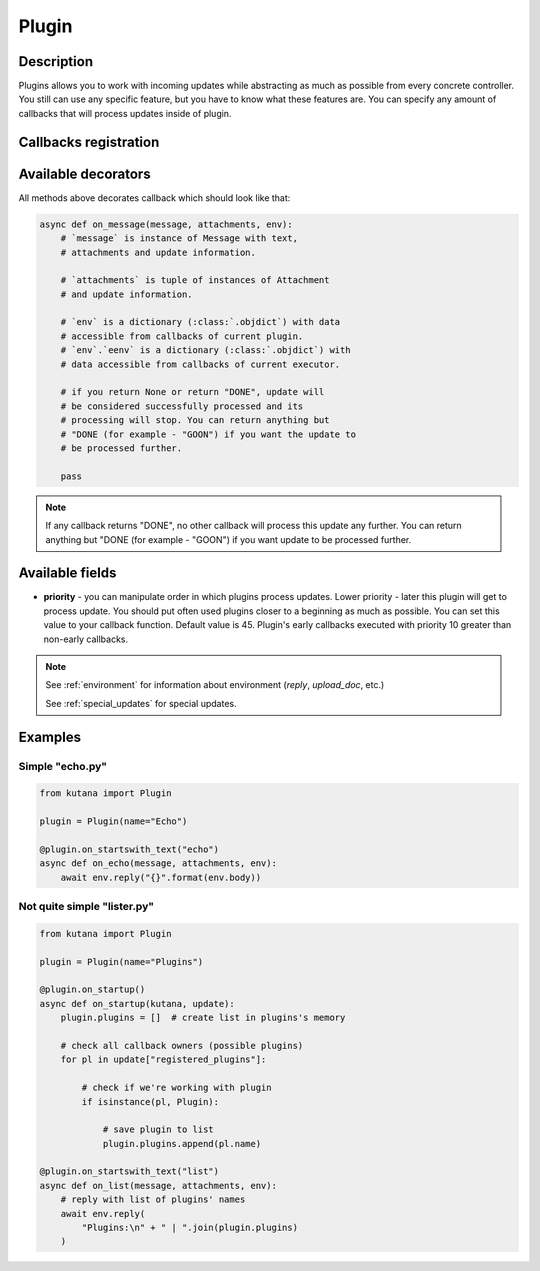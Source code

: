 Plugin
======

Description
^^^^^^^^^^^

Plugins allows you to work with incoming updates while abstracting
as much as possible from every concrete controller. You still can
use any specific feature, but you have to know what these features
are. You can specify any amount of callbacks that will process updates
inside of plugin.

Callbacks registration
^^^^^^^^^^^^^^^^^^^^^^

.. automethod:: kutana.Plugin.register

.. automethod:: kutana.Plugin.register_special

Available decorators
^^^^^^^^^^^^^^^^^^^^

.. automethod:: kutana.Plugin.on_text

.. automethod:: kutana.Plugin.on_has_text

.. automethod:: kutana.Plugin.on_startswith_text

.. automethod:: kutana.Plugin.on_regexp_text

.. automethod:: kutana.Plugin.on_attachment

All methods above decorates callback which should look like that:

.. code-block:: python

    async def on_message(message, attachments, env):
        # `message` is instance of Message with text,
        # attachments and update information.

        # `attachments` is tuple of instances of Attachment
        # and update information.

        # `env` is a dictionary (:class:`.objdict`) with data
        # accessible from callbacks of current plugin.
        # `env`.`eenv` is a dictionary (:class:`.objdict`) with
        # data accessible from callbacks of current executor.

        # if you return None or return "DONE", update will
        # be considered successfully processed and its
        # processing will stop. You can return anything but
        # "DONE (for example - "GOON") if you want the update to
        # be processed further.

        pass

.. automethod:: kutana.Plugin.on_startup

.. automethod:: kutana.Plugin.on_raw

.. automethod:: kutana.Plugin.on_dispose

.. note::
  If any callback returns "DONE", no other callback will process this
  update any further. You can return anything but "DONE (for example - "GOON")
  if you want update to be processed further.

Available fields
^^^^^^^^^^^^^^^^

- **priority** - you can manipulate order in which plugins process updates.
  Lower priority - later this plugin will get to process update.  You should
  put often used plugins closer to a beginning as much as possible. You can
  set this value to your callback function. Default value is 45. Plugin's
  early callbacks executed with priority 10 greater than non-early callbacks.


.. note::

    See :ref:`environment` for information about environment
    (`reply`, `upload_doc`, etc.)

    See :ref:`special_updates` for special updates.

Examples
^^^^^^^^

Simple "echo.py"
****************

.. code-block:: python

    from kutana import Plugin

    plugin = Plugin(name="Echo")

    @plugin.on_startswith_text("echo")
    async def on_echo(message, attachments, env):
        await env.reply("{}".format(env.body))

Not quite simple "lister.py"
****************************

.. code-block:: python

    from kutana import Plugin

    plugin = Plugin(name="Plugins")

    @plugin.on_startup()
    async def on_startup(kutana, update):
        plugin.plugins = []  # create list in plugins's memory

        # check all callback owners (possible plugins)
        for pl in update["registered_plugins"]:

            # check if we're working with plugin
            if isinstance(pl, Plugin):

                # save plugin to list
                plugin.plugins.append(pl.name)

    @plugin.on_startswith_text("list")
    async def on_list(message, attachments, env):
        # reply with list of plugins' names
        await env.reply(
            "Plugins:\n" + " | ".join(plugin.plugins)
        )
